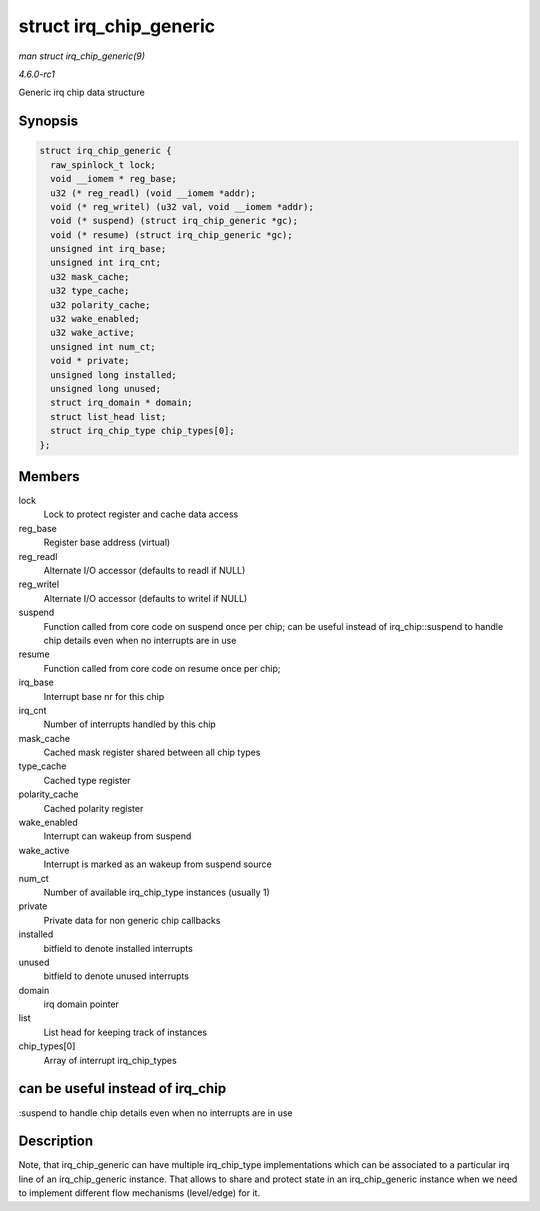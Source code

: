 
.. _API-struct-irq-chip-generic:

=======================
struct irq_chip_generic
=======================

*man struct irq_chip_generic(9)*

*4.6.0-rc1*

Generic irq chip data structure


Synopsis
========

.. code-block:: c

    struct irq_chip_generic {
      raw_spinlock_t lock;
      void __iomem * reg_base;
      u32 (* reg_readl) (void __iomem *addr);
      void (* reg_writel) (u32 val, void __iomem *addr);
      void (* suspend) (struct irq_chip_generic *gc);
      void (* resume) (struct irq_chip_generic *gc);
      unsigned int irq_base;
      unsigned int irq_cnt;
      u32 mask_cache;
      u32 type_cache;
      u32 polarity_cache;
      u32 wake_enabled;
      u32 wake_active;
      unsigned int num_ct;
      void * private;
      unsigned long installed;
      unsigned long unused;
      struct irq_domain * domain;
      struct list_head list;
      struct irq_chip_type chip_types[0];
    };


Members
=======

lock
    Lock to protect register and cache data access

reg_base
    Register base address (virtual)

reg_readl
    Alternate I/O accessor (defaults to readl if NULL)

reg_writel
    Alternate I/O accessor (defaults to writel if NULL)

suspend
    Function called from core code on suspend once per chip; can be useful instead of irq_chip::suspend to handle chip details even when no interrupts are in use

resume
    Function called from core code on resume once per chip;

irq_base
    Interrupt base nr for this chip

irq_cnt
    Number of interrupts handled by this chip

mask_cache
    Cached mask register shared between all chip types

type_cache
    Cached type register

polarity_cache
    Cached polarity register

wake_enabled
    Interrupt can wakeup from suspend

wake_active
    Interrupt is marked as an wakeup from suspend source

num_ct
    Number of available irq_chip_type instances (usually 1)

private
    Private data for non generic chip callbacks

installed
    bitfield to denote installed interrupts

unused
    bitfield to denote unused interrupts

domain
    irq domain pointer

list
    List head for keeping track of instances

chip_types[0]
    Array of interrupt irq_chip_types


can be useful instead of irq_chip
=================================

:suspend to handle chip details even when no interrupts are in use


Description
===========

Note, that irq_chip_generic can have multiple irq_chip_type implementations which can be associated to a particular irq line of an irq_chip_generic instance. That allows to
share and protect state in an irq_chip_generic instance when we need to implement different flow mechanisms (level/edge) for it.
